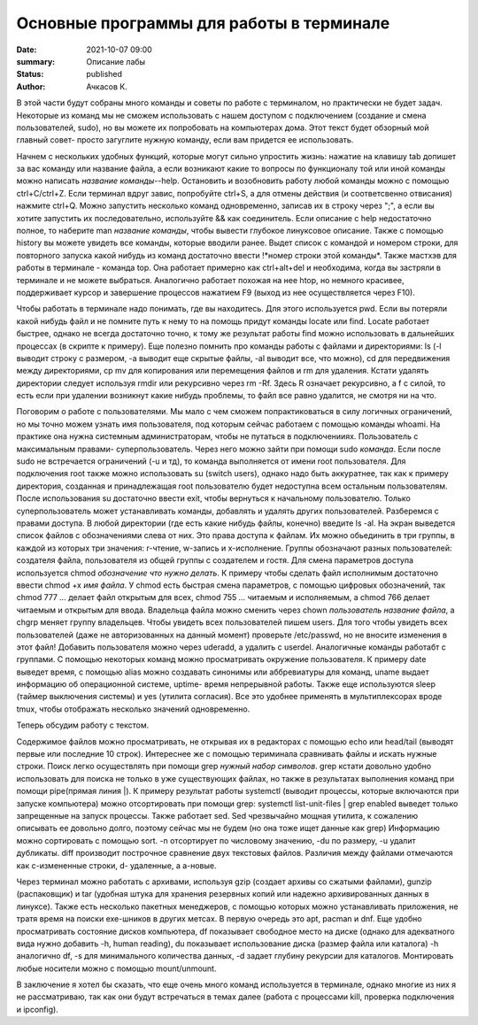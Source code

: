 Основные программы для работы в терминале
==========================================

:date: 2021-10-07 09:00
:summary: Описание лабы
:status: published
:author: Ачкасов К.


В этой части будут собраны много команды и советы по работе с терминалом, но практически не будет задач. Некоторые из команд мы не сможем использовать с нашем доступом с подключением (создание и смена пользователей, sudo), но вы можете их попробовать на компьютерах дома. Этот текст будет обзорный мой главный совет- просто загуглите нужную команду, если вам придется ее использовать.

Начнем с нескольких удобных функций, которые могут сильно упростить жизнь: нажатие на клавишу tab допишет за вас команду или название файла, а если возникают какие то вопросы по функционалу той или иной команды можно написать *название команды*--help. Остановить и возобновить работу любой команды можно с помощью ctrl+C/ctrl+Z. Если терминал вдруг завис, попробуйте ctrl+S, а для отмены действия (и соответсвенно отвисания) нажмите ctrl+Q. Можно запустить несколько команд одновременно, записав их в строку через ";", а если вы хотите запустить их последовательно, используйте && как соединитель. Если описание с help недостаточно полное, то наберите man *название команды*, чтобы вывести глубокое линуксовое описание. Также с помощью history вы можете увидеть все команды, которые вводили ранее. Выдет список с командой и номером строки, для повторного запуска какой нибудь из команд достаточно ввести !*номер строки этой команды*. Также мастхэв для работы в терминале - команда top. Она работает примерно как ctrl+alt+del и необходима, когда вы застряли в терминале и не можете выбраться. Аналогично работает похожая на нее htop, но немного красивее, поддерживает курсор и завершение процессов нажатием F9 (выход из нее осуществляется через F10).

Чтобы работать в терминале надо понимать, где вы находитесь. Для этого используется pwd. Если вы потеряли какой нибудь файл и не помните путь к нему то на помощь придут команды locate или find. Locate работает быстрее, однако не всегда достаточно точно, к тому же результат работы find можно использовать в дальнейших процессах (в скрипте к примеру).
Еще полезно помнить про команды работы с файлами и директориями: ls (-l выводит строку с размером, -a выводит еще скрытые файлы, -al выводит все, что можно), cd для передвижения между директориями, cp mv для копирования или перемещения файлов и rm для удаления. Кстати удалять директории следует используя rmdir или рекурсивно через rm -Rf. Здесь R означает рекурсивно, а f с силой, то есть если при удалении возникнут какие нибудь проблемы, то файл все равно удалится, не смотря ни на что.

Поговорим о работе с пользователями.
Мы мало с чем сможем попрактиковаться в силу логичных ограничений, но мы точно можем узнать имя пользователя, под которым сейчас работаем с помощью команды whoami. На практике она нужна системным администраторам, чтобы не путаться в подключенииях.
Пользователь с максимальным правами- суперпользователь. Через него можно зайти при помощи sudo *команда*. Если после sudo не встречается ограничений (-u и тд), то команда выполняется от имени root пользователя. Для подключения root также можно использовать su (switch users), однако надо быть аккуратнее, так как к примеру директория, созданная и принадлежащая root пользователю будет недоступна всем остальным пользователям. После использования su достаточно ввести exit, чтобы вернуться к начальному пользователю. Только суперпользователь может устанавливать команды, добавлять и удалять других пользователей.
Разберемся с правами доступа. В любой директории (где есть какие нибудь файлы, конечно) введите ls -al. На экран выведется список файлов с обозначениями слева от них. Это права доступа к файлам. Их можно обьединить в три группы, в каждой из которых три значения: r-чтение, w-запись и x-исполнение. Группы обозначают разных пользователей: создателя файла, пользователя из общей группы с создателем и гостя. Для смена параметров доступа используется chmod *обозначение что нужно делать*. К примеру чтобы сделать файл исполнимым достаточно ввести chmod +x *имя файла*. У chmod есть быстрая смена параметров, с помощью цифровых обозначений, так chmod 777 *...* делает файл открытым для всех, chmod 755 *...* читаемым и исполняемым, а chmod 766 делает читаемым и открытым для ввода. Владельца файла можно сменить через chown *пользователь* *название файла*, а chgrp меняет группу владельцев.
Чтобы увидеть всех пользователей пишем users. Для того чтобы увидеть всех пользователей (даже не авторизованных на данный момент) проверьте /etc/passwd, но не вносите изменения в этот файл! Добавить пользователя можно через uderadd, а удалить с userdel. Aналогичные команды работабт с группами.
С помощью некоторых команд можно просматривать окружение пользователя. К примеру date выведет время, с помощью alias можно создавать синонимы или аббревиатуры для команд, uname выдает информацию об операционной системе, uptime- время непрерывной работы. Также еще используются sleep (таймер выключения системы) и yes (утилита согласия). Все это удобнее применять в мультиплексорах вроде tmux, чтобы отображать несколько значений одновременно.

Теперь обсудим работу с текстом.

Содержимое файлов можно просматривать, не открывая их в редакторах с помощью echo или head/tail (выводят первые или последние 10 строк). Интереснее же с помощью териминала сравнивать файлы и искать нужные строки. Поиск легко осуществлять при помощи grep *нужный набор символов*. grep кстати довольно удобно использовать для поиска не только в уже существующих файлах, но также в результатах выполнения команд при помощи pipe(прямая линия \|). К примеру результат работы systemctl (выводит процессы, которые включаются при запуске компьютера) можно отсортировать при помощи grep: systemctl list-unit-files | grep enabled выведет только запрещенные на запуск процессы. Также работает sed. Sed чрезвычайно мощная утилита, к сожалению описывать ее довольно долго, поэтому сейчас мы не будем (но она тоже ищет данные как grep)
Информацию можно сортировать с помощью sort. -n отсортирует по числовому значению, -du по размеру, -u удалит дубликаты.
diff производит построчное сравнение двух текстовых файлов. Различия между файлами отмечаются как с-измененные строки, d- удаленные, а a-новые.

Через терминал можно работать с архивами, используя gzip (создает архивы со сжатыми файлами), gunzip (распаковщик) и tar (удобная штука для хранения резервных копий или надежно архивированных данных в линуксе). Также есть несколько пакетных менеджеров, с помощью которых можно устанавливать приложения, не тратя время на поиски exe-шников в других метсах. В первую очередь это apt, pacman и dnf. Еще удобно просматривать состояние дисков компьютера, df показывает свободное место на диске (однако для адекватного вида нужно добавить -h, human reading), du показывает использование диска (размер файла или каталога) -h аналогично df, -s для минимального количества данных, -d задает глубину рекурсии для каталогов. Монтировать любые носители можно с помощью mount/unmount.

В заключение я хотел бы сказать, что еще очень много команд используется в терминале, однако многие из них я не рассматриваю, так как они будут встречаться в темах далее (работа с процессами kill, проверка подключения и ipconfig).
